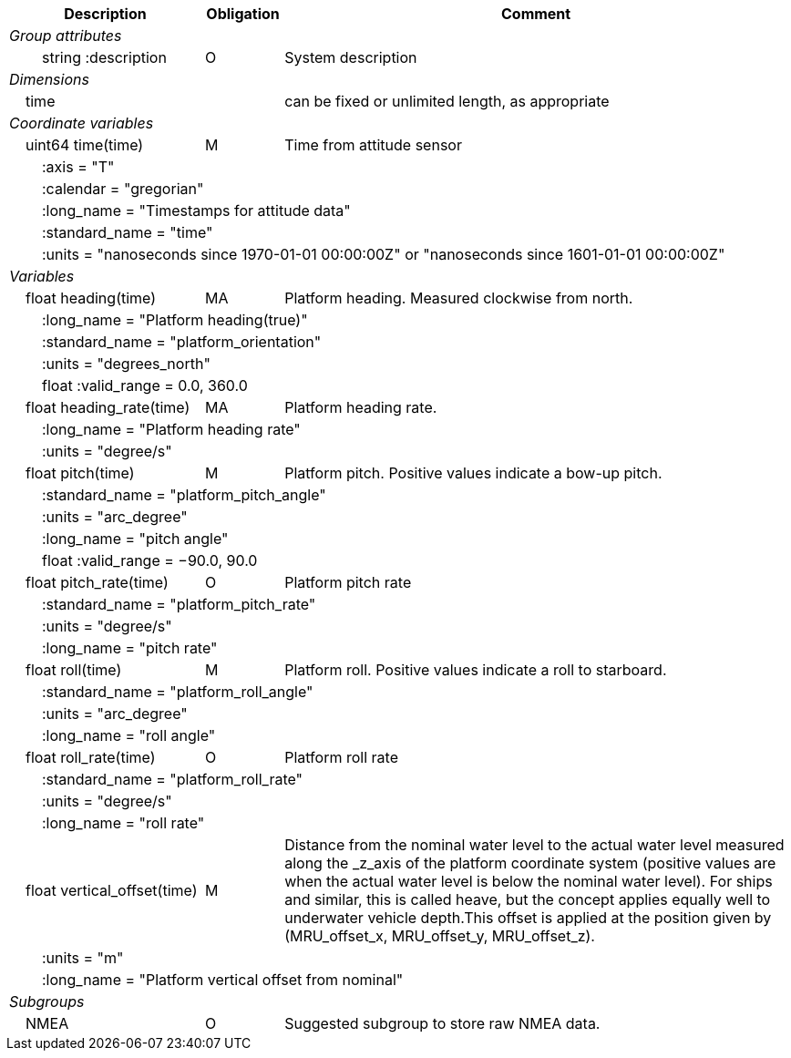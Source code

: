 :var: {nbsp}{nbsp}{nbsp}{nbsp}
:attr: {var}{var}
[cols="25%,10%,65%",options="header",]
|===
|Description |Obligation |Comment
e|Group attributes | |
 |{attr}string :description |O |System description
 
e|Dimensions | |
 |{var}time | |can be fixed or unlimited length, as appropriate
 
e|Coordinate variables | |
 |{var}uint64 time(time) |M |Time from attitude sensor
 3+|{attr}:axis = "T" 
 3+|{attr}:calendar = "gregorian" 
 3+|{attr}:long_name = "Timestamps for attitude data" 
 3+|{attr}:standard_name = "time" 
 3+|{attr}:units = "nanoseconds since 1970-01-01 00:00:00Z" or "nanoseconds since 1601-01-01 00:00:00Z" 
 
e|Variables | |
 |{var}float heading(time) |MA |Platform heading. Measured clockwise from north.
 3+|{attr}:long_name = "Platform heading(true)" 
 3+|{attr}:standard_name = "platform_orientation" 
 3+|{attr}:units = "degrees_north" 
 3+|{attr}float :valid_range = 0.0, 360.0 
 
 |{var}float heading_rate(time) |MA |Platform heading rate.
 3+|{attr}:long_name = "Platform heading rate" 
 3+|{attr}:units = "degree/s" 
 
 |{var}float pitch(time) |M |Platform pitch. Positive values indicate a bow-up pitch.
 3+|{attr}:standard_name = "platform_pitch_angle" 
 3+|{attr}:units = "arc_degree" 
 3+|{attr}:long_name = "pitch angle" 
 3+|{attr}float :valid_range = −90.0, 90.0 
 
 |{var}float pitch_rate(time) |O |Platform pitch rate
 3+|{attr}:standard_name = "platform_pitch_rate" 
 3+|{attr}:units = "degree/s" 
 3+|{attr}:long_name = "pitch rate" 
 
 |{var}float roll(time) |M |Platform roll. Positive values indicate a roll to starboard.
 3+|{attr}:standard_name = "platform_roll_angle" 
 3+|{attr}:units = "arc_degree" 
 3+|{attr}:long_name = "roll angle" 
 
 |{var}float roll_rate(time) |O |Platform roll rate
 3+|{attr}:standard_name = "platform_roll_rate" 
 3+|{attr}:units = "degree/s" 
 3+|{attr}:long_name = "roll rate" 
 
 |{var}float vertical_offset(time) |M |Distance from the nominal water level to the actual water level measured along the _z_axis of the platform coordinate system (positive values are when the actual water level is below the nominal water level). For ships and similar, this is called heave, but the concept applies equally well to underwater vehicle depth.This offset is applied at the position given by (MRU_offset_x, MRU_offset_y, MRU_offset_z).
 3+|{attr}:units = "m" 
 3+|{attr}:long_name = "Platform vertical offset from nominal" 

e|Subgroups | |
 |{var}NMEA |O |Suggested subgroup to store raw NMEA data.
|===
